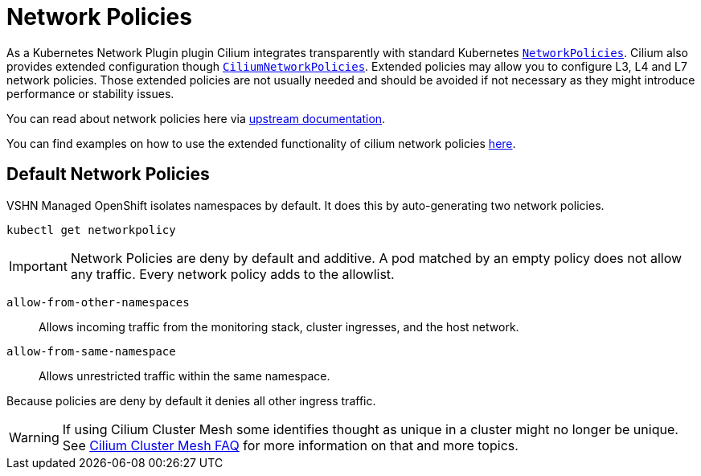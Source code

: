 = Network Policies

As a Kubernetes Network Plugin plugin Cilium integrates transparently with standard Kubernetes https://kubernetes.io/docs/reference/generated/kubernetes-api/v1.32/#networkpolicy-v1-networking-k8s-io[`NetworkPolicies`].
Cilium also provides extended configuration though https://docs.cilium.io/en/latest/network/kubernetes/policy/#ciliumnetworkpolicy[`CiliumNetworkPolicies`].
Extended policies may allow you to configure L3, L4 and L7 network policies.
Those extended policies are not usually needed and should be avoided if not necessary as they might introduce performance or stability issues.

You can read about network policies here via https://kubernetes.io/docs/concepts/services-networking/network-policies/[upstream documentation].

You can find examples on how to use the extended functionality of cilium network policies https://docs.cilium.io/en/latest/network/kubernetes/policy/#ciliumnetworkpolicy[here].

== Default Network Policies

VSHN Managed OpenShift isolates namespaces by default. It does this by auto-generating two network policies.

[source,shell]
--
kubectl get networkpolicy
--

[IMPORTANT]
====
Network Policies are deny by default and additive.
A pod matched by an empty policy does not allow any traffic. 
Every network policy adds to the allowlist.
====

`allow-from-other-namespaces`:: Allows incoming traffic from the monitoring stack, cluster ingresses, and the host network.

`allow-from-same-namespace`:: Allows unrestricted traffic within the same namespace.

Because policies are deny by default it denies all other ingress traffic.

[WARNING]
====
If using Cilium Cluster Mesh some identifies thought as unique in a cluster might no longer be unique. See xref:network/cilium-cluster-mesh.adoc[Cilium Cluster Mesh FAQ] for more information on that and more topics.
====